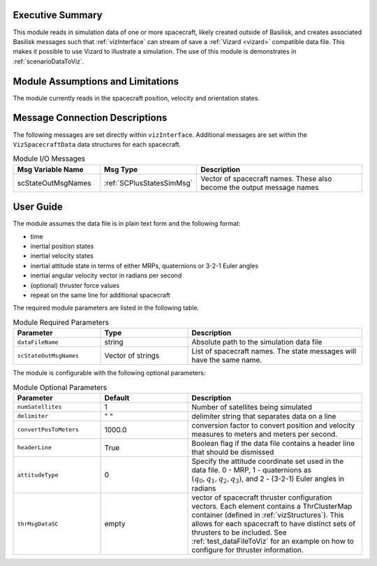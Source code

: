 
Executive Summary
-----------------
This module reads in simulation data of one or more spacecraft, likely created outside of Basilisk,
and creates associated Basilisk messages such that :ref:`vizInterface` can stream of save a :ref:`Vizard <vizard>`
compatible data file.  This makes it possible to use Vizard to illustrate a simulation.  The use of this module
is demonstrates in :ref:`scenarioDataToViz`.

Module Assumptions and Limitations
----------------------------------
The module currently reads in the spacecraft position, velocity and orientation states.

Message Connection Descriptions
-------------------------------
The following messages are set directly within ``vizInterface``.  Additional messages are set within the
``VizSpacecraftData`` data structures for each spacecraft.

.. list-table:: Module I/O Messages
    :widths: 25 25 50
    :header-rows: 1

    * - Msg Variable Name
      - Msg Type
      - Description
    * - scStateOutMsgNames
      - :ref:`SCPlusStatesSimMsg`
      - Vector of spacecraft names. These also become the output message names



User Guide
----------
The module assumes the data file is in plain text form and the following format:

- time
- inertial position states
- inertial velocity states
- inertial attitude state in terms of either MRPs, quaternions or 3-2-1 Euler angles
- inertial angular velocity vector in radians per second
- (optional) thruster force values
- repeat on the same line for additional spacecraft

The required module parameters are listed in the following table.

.. list-table:: Module Required Parameters
   :widths: 25 25 50
   :header-rows: 1

   * - Parameter
     - Type
     - Description
   * - ``dataFileName``
     - string
     - Absolute path to the simulation data file
   * - ``scStateOutMsgNames``
     - Vector of strings
     - List of spacecraft names.  The state messages will have the same name.

The module is configurable with the following optional parameters:

.. list-table:: Module Optional Parameters
   :widths: 25 25 50
   :header-rows: 1

   * - Parameter
     - Default
     - Description
   * - ``numSatellites``
     - 1
     - Number of satellites being simulated
   * - ``delimiter``
     - " "
     - delimiter string that separates data on a line
   * - ``convertPosToMeters``
     - 1000.0
     - conversion factor to convert position and velocity measures to meters and meters per second.
   * - ``headerLine``
     - True
     - Boolean flag if the data file contains a header line that should be dismissed
   * - ``attitudeType``
     - 0
     - Specify the attitude coordinate set used in the data file.  0 - MRP, 1 - quaternions as :math:`(q_0, q_1, q_2, q_3)`,
       and 2 - (3-2-1) Euler angles in radians
   * - ``thrMsgDataSC``
     - empty
     - vector of spacecraft thruster configuration vectors.  Each element contains a ThrClusterMap container
       (defined in :ref:`vizStructures`).
       This allows for each spacecraft to have distinct sets of thrusters to be included.
       See :ref:`test_dataFileToViz` for an example on how to configure for thruster information.





